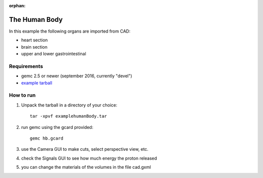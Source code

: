 :orphan:

.. _exampleHumanBody:

==============
The Human Body
==============

In this example the following organs are imported from CAD:

- heart section
- brain section
- upper and lower gastrointestinal



Requirements
------------

- gemc 2.5 or newer (september 2016, currently "devel")
- `example tarball <https://gemc.jlab.org/gemc/html/documentation/tutorials/material/examplehumanBody.tar>`_



How to run
----------

1. Unpack the tarball in a directory of your choice::

    tar -xpvf examplehumanBody.tar

2. run gemc using the gcard provided::

    gemc hb.gcard

3. use the Camera GUI to make cuts, select perspective view, etc.

4. check the Signals GUI to see how much energy the proton released

5. you can change the materials of the volumes in the file cad.gxml

.. image:: humanBody.png
	:width: 98%
	:align: center
